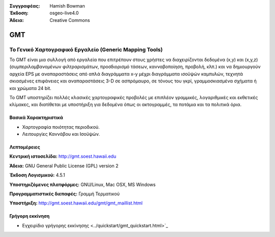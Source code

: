 :Συγγραφέας: Hamish Bowman
:Έκδοση: osgeo-live4.0
:Άδεια: Creative Commons

.. _gmt-overview:

.. image:: ../../images/project_logos/logo-GMT.gif
  :scale: 100 %
  :alt: project logo
  :align: right
  :target: http://gmt.soest.hawaii.edu


GMT
===

Το Γενικό Χαρτογραφικό Εργαλείο (Generic Mapping Tools)
~~~~~~~~~~~~~~~~~~~~~~~~~

Το GMT είναι μια συλλογή από εργαλεία που επιτρέπουν στους χρήστες να διαχειρίζονται δεδομένα (x,y) και 
(x,y,z) (συμπεριλαμβανομένων φιλτραρισμάτων, προσδιορισμό τάσεων, κανναβοποίηση,
προβολή, κλπ.) και να δημιουργούν αρχεία EPS
με αναπαραστάσεις από απλά διαγράμματα x-y μέχρι διαγράμματα ισοϋψών καμπυλών, 
τεχνητά σκιασμένες επιφάνειες και αναπαραστάσεις 3-D σε ασπρόμαυρο, σε τόνους του γκρί, γραμμοσκιασμένα σχήματα ή και χρώματα 24 bit.

Το GMT υποστηρίζει πολλές κλασικές χαρτογραφικές προβολές με επιπλέον γραμμικές, λογαριθμικές και εκθετικές κλίμακες, και διατίθεται με υποστήριξη για δεδομένα όπως οι ακτογραμμές, τα ποτάμια και τα πολιτικά όρια.


.. image:: ../../images/screenshots/800x600/gmt-example28.png
  :scale: 50 %
  :alt: screenshot
  :align: right

Βασικά Χαρακτηριστικά
-------------

* Χαρτογραφία ποιότητας περιοδικού.
* Λειτουργίες Καννάβου και Ισοϋψών.

Λεπτομέρειες
-------

**Κεντρική ιστοσελίδα:** http://gmt.soest.hawaii.edu

**Άδεια:** GNU General Public License (GPL) version 2

**Έκδοση Λογισμικού:** 4.5.1

**Υποστηριζόμενες πλατφόρμες:** GNU/Linux, Mac OSX, MS Windows

**Προγραμματιστικές διεπαφές:** Γραμμή Τερματικού

**Υποστήριξη:** http://gmt.soest.hawaii.edu/gmt/gmt_maillist.html


Γρήγορη εκκίνηση
----------

* Εγχειρίδιο γρήγορης εκκίνησης <../quickstart/gmt_quickstart.html>`_


